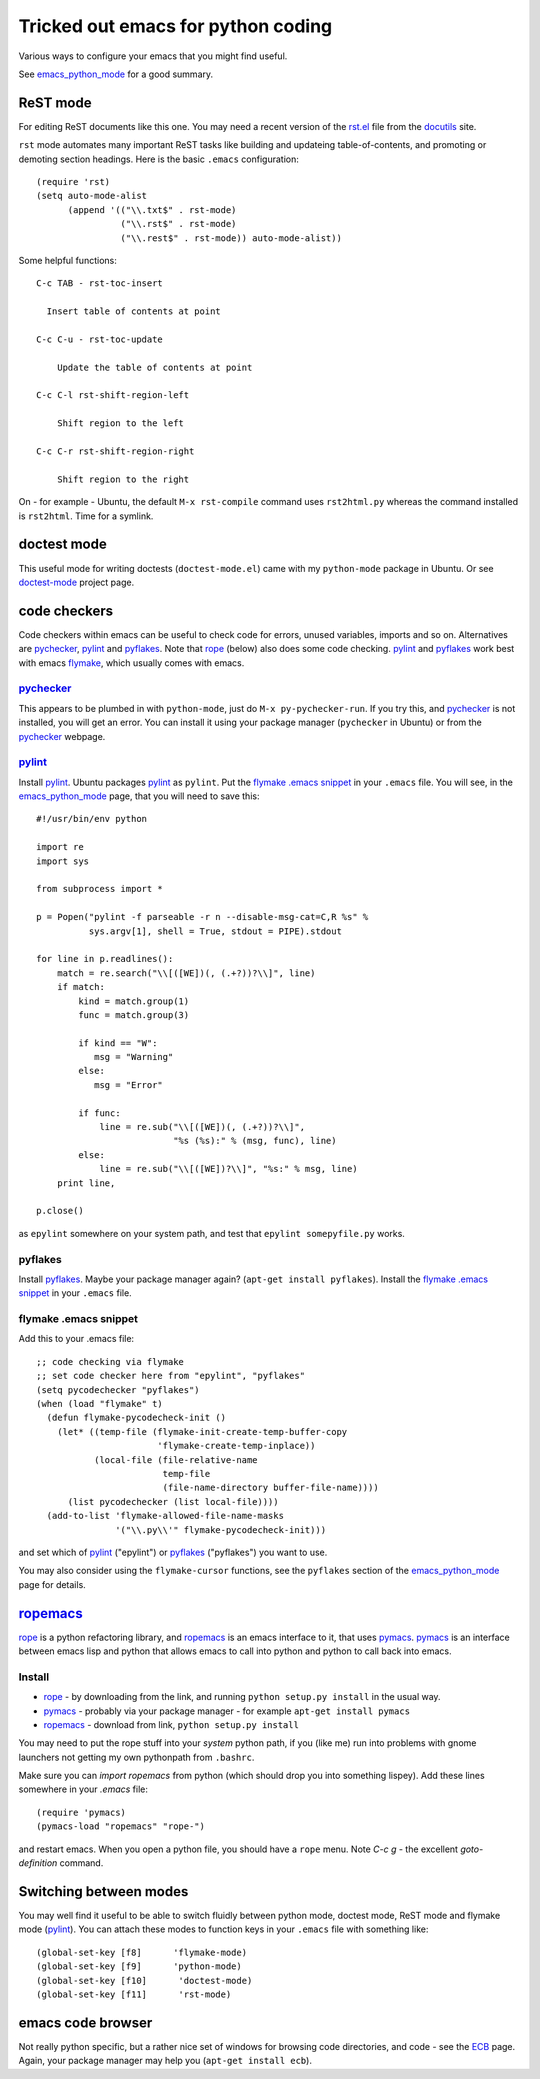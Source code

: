 .. _tricked_out_emacs:

===================================
Tricked out emacs for python coding
===================================

Various ways to configure your emacs that you might find useful.

See emacs_python_mode_ for a good summary.

.. _rst_emacs:

ReST mode
---------

For editing ReST documents like this one.  You may need a recent
version of the rst.el_ file from the docutils_ site.

.. _rst.el: http://docutils.sourceforge.net/tools/editors/emacs/rst.el

``rst`` mode automates many important ReST tasks like building and updateing
table-of-contents, and promoting or demoting section headings.  Here
is the basic ``.emacs`` configuration::

    (require 'rst)
    (setq auto-mode-alist
          (append '(("\\.txt$" . rst-mode)
                    ("\\.rst$" . rst-mode)
                    ("\\.rest$" . rst-mode)) auto-mode-alist))

Some helpful functions::

    C-c TAB - rst-toc-insert

      Insert table of contents at point

    C-c C-u - rst-toc-update

        Update the table of contents at point

    C-c C-l rst-shift-region-left

        Shift region to the left

    C-c C-r rst-shift-region-right

        Shift region to the right

On - for example - Ubuntu, the default ``M-x rst-compile`` command
uses ``rst2html.py`` whereas the command installed is ``rst2html``.
Time for a symlink.

doctest mode
-------------

This useful mode for writing doctests (``doctest-mode.el``) came with
my ``python-mode`` package in Ubuntu.  Or see doctest-mode_ project page.

code checkers
-------------

Code checkers within emacs can be useful to check code for errors,
unused variables, imports and so on.  Alternatives are pychecker_,
pylint_ and pyflakes_. Note that rope_ (below) also does some code
checking.  pylint_ and pyflakes_ work best with emacs flymake_,
which usually comes with emacs. 

pychecker_
``````````

This appears to be plumbed in with ``python-mode``, just do ``M-x
py-pychecker-run``.  If you try this, and pychecker_ is not installed,
you will get an error.  You can install it using your package manager
(``pychecker`` in Ubuntu) or from the pychecker_ webpage.

pylint_
```````

Install pylint_.  Ubuntu packages pylint_ as ``pylint``. Put the
`flymake .emacs snippet`_ in your ``.emacs`` file.  You will see, in the
emacs_python_mode_ page, that you will need to save this::

    #!/usr/bin/env python
    
    import re
    import sys
    
    from subprocess import *
    
    p = Popen("pylint -f parseable -r n --disable-msg-cat=C,R %s" %
              sys.argv[1], shell = True, stdout = PIPE).stdout
    
    for line in p.readlines():
        match = re.search("\\[([WE])(, (.+?))?\\]", line)
        if match:
            kind = match.group(1)
            func = match.group(3)

	    if kind == "W":
	       msg = "Warning"
	    else:
	       msg = "Error"
    
            if func:
                line = re.sub("\\[([WE])(, (.+?))?\\]",
                              "%s (%s):" % (msg, func), line)
            else:
                line = re.sub("\\[([WE])?\\]", "%s:" % msg, line)
        print line,
    
    p.close()

as ``epylint`` somewhere on your system path, and test that ``epylint
somepyfile.py`` works.  

pyflakes
````````
Install pyflakes_.  Maybe your package manager again? (``apt-get
install pyflakes``).  Install the `flymake .emacs snippet`_ in your
``.emacs`` file. 

flymake .emacs snippet
``````````````````````

Add this to your .emacs file::

  ;; code checking via flymake
  ;; set code checker here from "epylint", "pyflakes"
  (setq pycodechecker "pyflakes")
  (when (load "flymake" t)
    (defun flymake-pycodecheck-init () 
      (let* ((temp-file (flymake-init-create-temp-buffer-copy 
			 'flymake-create-temp-inplace)) 
	     (local-file (file-relative-name 
			  temp-file 
			  (file-name-directory buffer-file-name)))) 
	(list pycodechecker (list local-file)))) 
    (add-to-list 'flymake-allowed-file-name-masks 
		 '("\\.py\\'" flymake-pycodecheck-init))) 

and set which of pylint_ ("epylint") or pyflakes_ ("pyflakes") you
want to use.

You may also consider using the ``flymake-cursor`` functions, see the
``pyflakes`` section of the emacs_python_mode_ page for details.

ropemacs_
---------

rope_  is a python refactoring library, and ropemacs_ is an emacs
interface to it, that uses pymacs_.  pymacs_ is an interface between
emacs lisp and python that allows emacs to call into python and python
to call back into emacs.  

Install
````````
- rope_ - by downloading from the link, and running ``python setup.py
  install`` in the usual way.
- pymacs_ - probably via your package manager - for example ``apt-get
  install pymacs``
- ropemacs_ - download from link, ``python setup.py install``

You may need to put the rope stuff into your *system* python path, if
you (like me) run into problems with gnome launchers not getting my
own pythonpath from ``.bashrc``.

Make sure you can `import ropemacs` from python (which should drop you
into something lispey).  Add these lines somewhere in your `.emacs` file::

  (require 'pymacs)
  (pymacs-load "ropemacs" "rope-")

and restart emacs.  When you open a python file, you should have a
``rope`` menu. Note `C-c g` - the excellent `goto-definition` command.

Switching between modes
-----------------------

You may well find it useful to be able to switch fluidly between
python mode, doctest mode, ReST mode and flymake mode (pylint_).  You
can attach these modes to function keys in your ``.emacs`` file with
something like::

  (global-set-key [f8]      'flymake-mode)
  (global-set-key [f9]      'python-mode)
  (global-set-key [f10]      'doctest-mode)
  (global-set-key [f11]      'rst-mode)


emacs code browser
------------------

Not really python specific, but a rather nice set of windows for
browsing code directories, and code - see the ECB_ page.  Again, your
package manager may help you (``apt-get install ecb``).

.. _emacs_python_mode: http://www.emacswiki.org/cgi-bin/wiki/PythonMode
.. _docutils: http://docutils.sourceforge.net/
.. _doctest-mode: http://www.cis.upenn.edu/~edloper/projects/doctestmode/
.. _pychecker: http://pychecker.sourceforge.net/
.. _pylint: http://www.logilab.org/project/pylint
.. _pyflakes: http://divmod.org/trac/wiki/DivmodPyflakes
.. _flymake: http://flymake.sourceforge.net/
.. _rope: http://rope.sourceforge.net/
.. _pymacs: http://pymacs.progiciels-bpi.ca/pymacs.html
.. _ropemacs: http://rope.sourceforge.net/ropemacs.html
.. _ECB: http://ecb.sourceforge.net/
